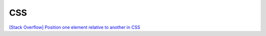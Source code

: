 =============
    CSS
=============

`[Stack Overflow] Position one element relative to another in CSS <https://stackoverflow.com/questions/11151089/position-one-element-relative-to-another-in-css>`_

